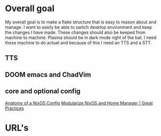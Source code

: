 
* Overall goal
My overall goal is to make a flake structure that is easy to reason about and manage.
I want to easily be able to switch desktop environment and keep the changes I have made. These changes should also be keeped from machine to machine. Plasma should be in dark mode right of the bat.
I need these machine to do actuel and because of this I need an TTS and a STT. 


** TTS

** DOOM emacs and ChadVim

** core and optional config
[[https://www.youtube.com/watch?v=XQTe1WAtvXI][Anatomy of a NixOS Config]]
[[https://www.youtube.com/watch?v=vYc6IzKvAJQ&t=3s][Modularize NixOS and Home Manager | Great Practices]]


* URL's 

